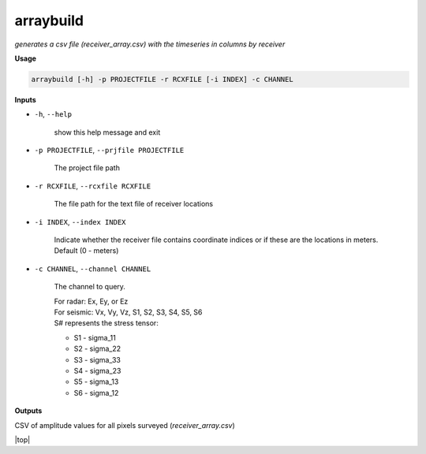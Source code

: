 arraybuild
###################

*generates a csv file (receiver_array.csv) with the timeseries in columns*
*by receiver*

**Usage**

.. code-block:: bash

    arraybuild [-h] -p PROJECTFILE -r RCXFILE [-i INDEX] -c CHANNEL


**Inputs**

* ``-h``, ``--help``

    show this help message and exit

* ``-p PROJECTFILE``, ``--prjfile PROJECTFILE``

    The project file path

* ``-r RCXFILE``, ``--rcxfile RCXFILE``

    The file path for the text file of receiver locations

* ``-i INDEX``, ``--index INDEX``

    Indicate whether the receiver file contains coordinate
    indices or if these are the locations in meters.
    Default (0 - meters)

* ``-c CHANNEL``, ``--channel CHANNEL``

    The channel to query.

    | For radar: Ex, Ey, or Ez
    | For seismic: Vx, Vy, Vz, S1, S2, S3, S4, S5, S6
    | S# represents the stress tensor:

    * S1 - sigma_11
    * S2 - sigma_22
    * S3 - sigma_33
    * S4 - sigma_23
    * S5 - sigma_13
    * S6 - sigma_12


**Outputs**

CSV of amplitude values for all pixels surveyed (*receiver_array.csv*)



.. |top| raw:: html

   <a href="#top">Back to top ↑</a>

|top|
